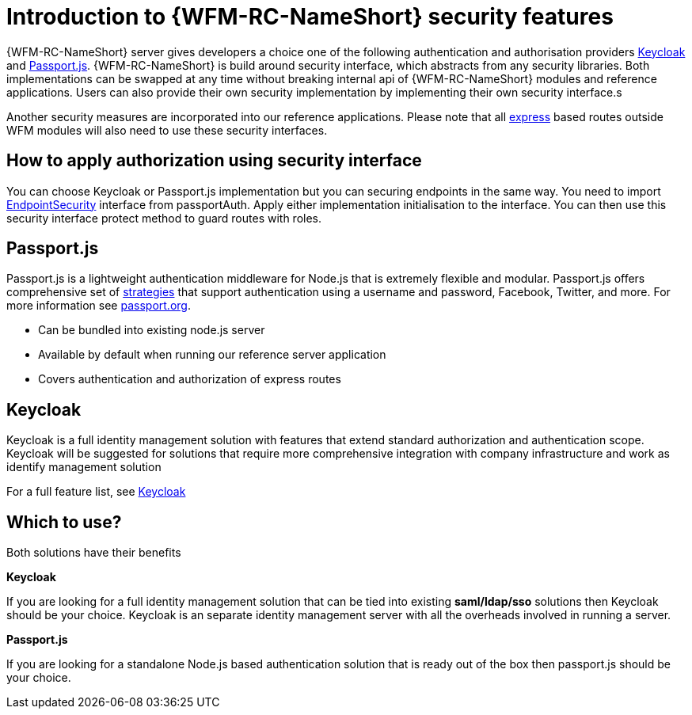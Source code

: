 []
= Introduction to {WFM-RC-NameShort} security features

{WFM-RC-NameShort} server gives developers a choice one of the following authentication and authorisation providers
link:http://www.keycloak.org/[Keycloak] and link:http://passportjs.org/[Passport.js].
{WFM-RC-NameShort} is build around security interface, which abstracts from any security libraries.
Both implementations can be swapped at any time without breaking internal api of {WFM-RC-NameShort} modules and reference applications.
Users can also provide their own security implementation by implementing their own security interface.s

Another security measures are incorporated into our reference applications.
Please note that all link:https://expressjs.com/[express] based routes outside WFM modules will also need to use these security interfaces.

== How to apply authorization using security interface
You can choose Keycloak or Passport.js implementation but you can securing endpoints in the same way.
You need to import link:++../../../api/{WFM-RC-Api-Version}/auth-passport/docs/interfaces/_src_auth_passportauth_.endpointsecurity.html++[EndpointSecurity]
interface from passportAuth. Apply either implementation initialisation to the interface.
You can then use this security interface protect method to guard routes with roles.

== Passport.js
Passport.js is a lightweight authentication middleware for Node.js that is extremely flexible and modular.
Passport.js offers comprehensive set of link:http://passportjs.org/docs/configure[strategies] that support authentication
using a username and password, Facebook, Twitter, and more.
For more information see link:http://passportjs.org/[passport.org].

- Can be bundled into existing node.js server
- Available by default when running our reference server application
- Covers authentication and authorization of express routes

== Keycloak
Keycloak is a full identity management solution with features that extend standard authorization and authentication scope.
Keycloak will be suggested for solutions that require more comprehensive integration with company infrastructure and
work as identify management solution

For a full feature list, see link:https://keycloak.gitbooks.io/documentation/server_admin/topics/overview/features.html[Keycloak]

== Which to use?

Both solutions have their benefits

*Keycloak*

If you are looking for a full identity management solution that can be tied into
existing *saml/ldap/sso* solutions then Keycloak should be your choice. Keycloak is an separate
identity management server with all the overheads involved in running a server.

*Passport.js*

If you are looking for a standalone Node.js based authentication solution that is ready out of the box then passport.js
should be your choice.
